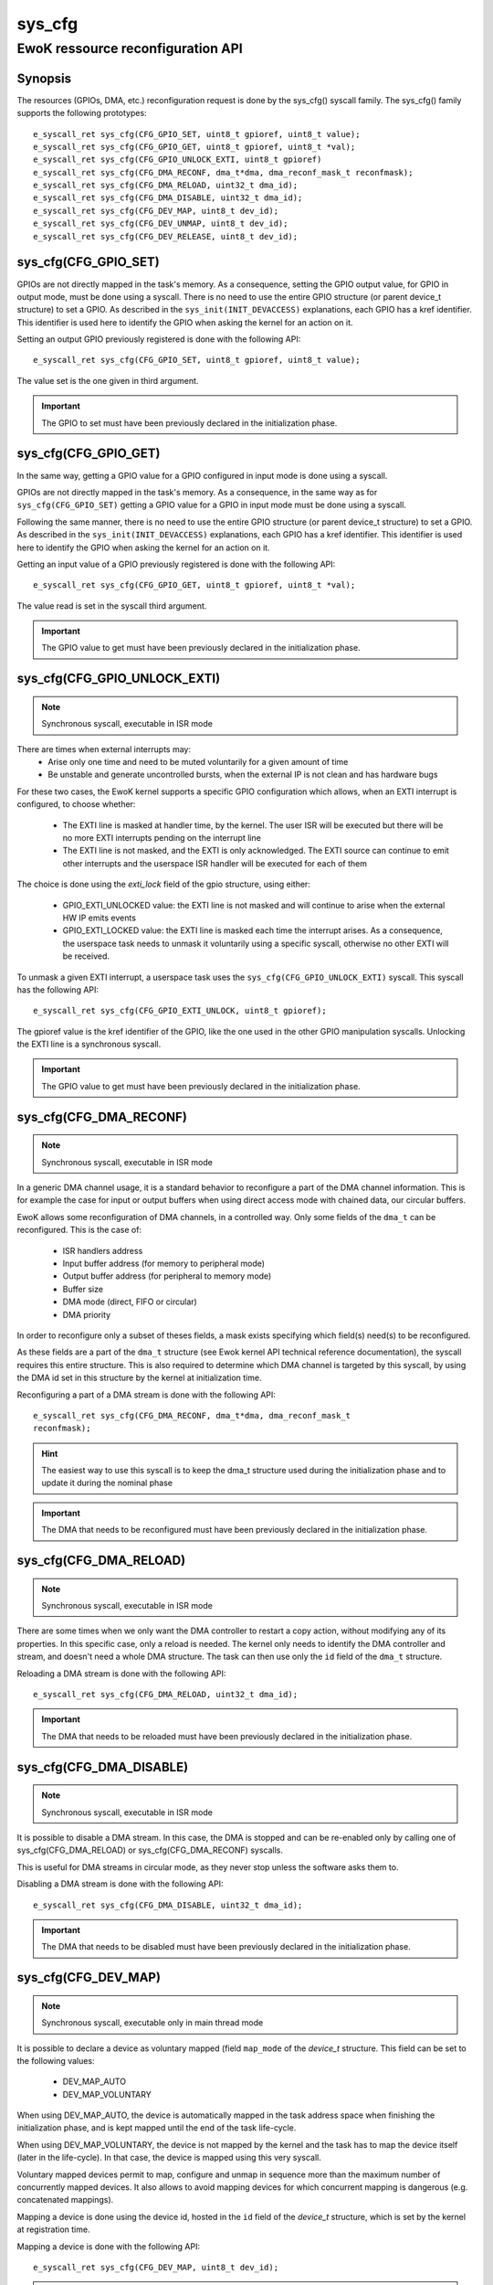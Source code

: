 .. _sys_cfg:

sys_cfg
-------
EwoK ressource reconfiguration API
^^^^^^^^^^^^^^^^^^^^^^^^^^^^^^^^^^

Synopsis
""""""""

The resources (GPIOs, DMA, etc.) reconfiguration request is done by the
sys_cfg() syscall family. The sys_cfg() family supports the following
prototypes::

   e_syscall_ret sys_cfg(CFG_GPIO_SET, uint8_t gpioref, uint8_t value);
   e_syscall_ret sys_cfg(CFG_GPIO_GET, uint8_t gpioref, uint8_t *val);
   e_syscall_ret sys_cfg(CFG_GPIO_UNLOCK_EXTI, uint8_t gpioref)
   e_syscall_ret sys_cfg(CFG_DMA_RECONF, dma_t*dma, dma_reconf_mask_t reconfmask);
   e_syscall_ret sys_cfg(CFG_DMA_RELOAD, uint32_t dma_id);
   e_syscall_ret sys_cfg(CFG_DMA_DISABLE, uint32_t dma_id);
   e_syscall_ret sys_cfg(CFG_DEV_MAP, uint8_t dev_id);
   e_syscall_ret sys_cfg(CFG_DEV_UNMAP, uint8_t dev_id);
   e_syscall_ret sys_cfg(CFG_DEV_RELEASE, uint8_t dev_id);


sys_cfg(CFG_GPIO_SET)
"""""""""""""""""""""

GPIOs are not directly mapped in the task's memory. As a consequence, setting
the GPIO output value, for GPIO in output mode, must be done using a syscall.
There is no need to use the entire GPIO structure (or parent device_t
structure) to set a GPIO. As described in the ``sys_init(INIT_DEVACCESS)``
explanations, each GPIO has a kref identifier. This identifier is used here to
identify the GPIO when asking the kernel for an action on it.

Setting an output GPIO previously registered is done with the following API::

   e_syscall_ret sys_cfg(CFG_GPIO_SET, uint8_t gpioref, uint8_t value);

The value set is the one given in third argument.

.. important::
  The GPIO to set must have been previously declared in the initialization phase.

sys_cfg(CFG_GPIO_GET)
"""""""""""""""""""""

In the same way, getting a GPIO value for a GPIO configured in input mode is
done using a syscall.

GPIOs are not directly mapped in the task's memory. As a consequence, in the
same way as for ``sys_cfg(CFG_GPIO_SET)`` getting a GPIO value for a GPIO in
input mode must be done using a syscall.

Following the same manner, there is no need to use the entire GPIO structure (or parent
device_t structure) to set a GPIO. As described in the
``sys_init(INIT_DEVACCESS)`` explanations, each GPIO has a kref identifier.
This identifier is used here to identify the GPIO when asking the kernel for an
action on it.

Getting an input value of a GPIO previously registered is done with the
following API::

   e_syscall_ret sys_cfg(CFG_GPIO_GET, uint8_t gpioref, uint8_t *val);

The value read is set in the syscall third argument.

.. important::
  The GPIO value to get must have been previously declared in the
  initialization phase.

sys_cfg(CFG_GPIO_UNLOCK_EXTI)
"""""""""""""""""""""""""""""

.. note::
   Synchronous syscall, executable in ISR mode

There are times when external interrupts may:
   * Arise only one time and need to be muted voluntarily for a given amount of
     time
   * Be unstable and generate uncontrolled bursts, when the external IP is not
     clean and has hardware bugs

For these two cases, the EwoK kernel supports a specific GPIO
configuration which allows, when an EXTI interrupt is configured, to choose
whether:

   * The EXTI line is masked at handler time, by the kernel. The user ISR will be
     executed but there will be no more EXTI interrupts pending on the
     interrupt line
   * The EXTI line is not masked, and the EXTI is only acknowledged. The EXTI
     source can continue to emit other interrupts and the userspace ISR handler
     will be executed for each of them

The choice is done using the `exti_lock` field of the gpio structure, using
either:

   * GPIO_EXTI_UNLOCKED value: the EXTI line is not masked and will continue to
     arise when the external HW IP emits events
   * GPIO_EXTI_LOCKED value: the EXTI line is masked each time the interrupt
     arises. As a consequence, the userspace task needs to unmask it voluntarily
     using a specific syscall, otherwise no other EXTI will be received.

To unmask a given EXTI interrupt, a userspace task uses the
``sys_cfg(CFG_GPIO_UNLOCK_EXTI)`` syscall. This syscall has the following API::

   e_syscall_ret sys_cfg(CFG_GPIO_EXTI_UNLOCK, uint8_t gpioref);

The gpioref value is the kref identifier of the GPIO, like the one used in the
other GPIO manipulation syscalls. Unlocking the EXTI line is a synchronous
syscall.

.. important::
  The GPIO value to get must have been previously declared in the
  initialization phase.



sys_cfg(CFG_DMA_RECONF)
"""""""""""""""""""""""

.. note::
   Synchronous syscall, executable in ISR mode

In a generic DMA channel usage, it is a standard behavior to reconfigure a part
of the DMA channel information. This is for example the case for input or
output buffers when using direct access mode with chained data, our circular
buffers.

EwoK allows some reconfiguration of DMA channels, in a controlled way. Only
some fields of the ``dma_t`` can be reconfigured. This is the case of:

   * ISR handlers address
   * Input buffer address (for memory to peripheral mode)
   * Output buffer address (for peripheral to memory mode)
   * Buffer size
   * DMA mode (direct, FIFO or circular)
   * DMA priority

In order to reconfigure only a subset of theses fields, a mask exists specifying
which field(s) need(s) to be reconfigured.

As these fields are a part of the ``dma_t`` structure (see Ewok kernel API
technical reference documentation), the syscall requires this entire structure.
This is also required to determine which DMA channel is targeted by this
syscall, by using the DMA id set in this structure by the kernel at
initialization time.

Reconfiguring a part of a DMA stream is done with the following API::

   e_syscall_ret sys_cfg(CFG_DMA_RECONF, dma_t*dma, dma_reconf_mask_t
   reconfmask);


.. hint::
   The easiest way to use this syscall is to keep the dma_t structure used
   during the initialization phase and to update it during the nominal phase

.. important::
   The DMA that needs to be reconfigured must have been previously declared in
   the initialization phase.

sys_cfg(CFG_DMA_RELOAD)
"""""""""""""""""""""""

.. note::
   Synchronous syscall, executable in ISR mode

There are some times when we only want the DMA controller to restart a copy
action, without modifying any of its properties. In this specific case, only a
reload is needed. The kernel only needs to identify the DMA controller and
stream, and doesn't need a whole DMA structure. The task can then use only the
``id`` field of the ``dma_t`` structure.

Reloading a DMA stream is done with the following API::

   e_syscall_ret sys_cfg(CFG_DMA_RELOAD, uint32_t dma_id);

.. important::
  The DMA that needs to be reloaded must have been previously declared in the
  initialization phase.

sys_cfg(CFG_DMA_DISABLE)
""""""""""""""""""""""""

.. note::
   Synchronous syscall, executable in ISR mode

It is possible to disable a DMA stream. In this case, the DMA is stopped and
can be re-enabled only by calling one of sys_cfg(CFG_DMA_RELOAD) or
sys_cfg(CFG_DMA_RECONF) syscalls.

This is useful for DMA streams in circular mode, as they never stop unless the
software asks them to.

Disabling a DMA stream is done with the following API::

   e_syscall_ret sys_cfg(CFG_DMA_DISABLE, uint32_t dma_id);

.. important::
  The DMA that needs to be disabled must have been previously declared in the
  initialization phase.

sys_cfg(CFG_DEV_MAP)
""""""""""""""""""""

.. note::
   Synchronous syscall, executable only in main thread mode

It is possible to declare a device as voluntary mapped (field ``map_mode`` of
the *device_t* structure.  This field can be set to the following values:

   * DEV_MAP_AUTO
   * DEV_MAP_VOLUNTARY

When using DEV_MAP_AUTO, the device is automatically mapped in the task address
space when finishing the initialization phase, and is kept mapped until the
end of the task life-cycle.

When using DEV_MAP_VOLUNTARY, the device is not mapped by the kernel and the
task has to map the device itself (later in the life-cycle). In that case,
the device is mapped using this very syscall.

Voluntary mapped devices permit to map, configure and unmap in sequence more
than the maximum number of concurrently mapped devices. It also allows to avoid
mapping devices for which concurrent mapping is dangerous (e.g. concatenated
mappings).

Mapping a device is done using the device id, hosted in the ``id`` field of the
*device_t* structure, which is set by the kernel at registration time.

Mapping a device is done with the following API::

   e_syscall_ret sys_cfg(CFG_DEV_MAP, uint8_t dev_id);

.. important::
   Declaring a voluntary mapped device requires a specific permission:
   PERM_RES_MEM_DMAP

.. note::
   Mapping a device requires a call to the scheduler, in order to reconfigure
   the MPU, this action is costly

sys_cfg(CFG_DEV_UNMAP)
""""""""""""""""""""""

.. note::
   Synchronous syscall, executable only in main thread mode

When using DEV_MAP_VOLUNTARY, a previously voluntary mapped device can be unmapped
by the task.  Unmapping a device frees a MPU slot when the task requires more
than the maximum number of concurrently usable MPU slots by managing devices in
sequence in the main thread.

.. important::
   While the device is configured, device's ISR still maps the device, even if
   it is unmapped from the main thread

.. important::
   Unmapping a device does not mean disabling it, the hardware device still works
   and emits IRQs that are handled by the task's registered ISR. It is the task's
   duty to properly disable the device before unammping it if necessary

.. note::
   Unmapping a device requires a call to the scheduler, in order to reconfigure
   the MPU, this action is costly

Unmapping a device is done using the device id, hosted in the ``id`` field of
the *device_t* structure, which is set by the kernel at registration time.

Unmapping a device is done with the following API::

   e_syscall_ret sys_cfg(CFG_DEV_UNMAP, uint8_t dev_id);


sys_cfg(CFG_DEV_RELEASE)
""""""""""""""""""""""""

.. note::
   Synchronous syscall, executable only in main thread mode

A task may want, at a given time of its life-cycle, to stop to use a given
device. This can be done by requesting the kernel to release the device using
its device descriptor.  The device is then fully deactivated (including
associated RCC clock and interrupts) and fully removed from the task's context.

Because of the EwoK task life-cycle paradigm including a separated declarative
phase (so called initialization phase), a released device should never be
allocated by another task. This can only happen if the device is released by a
given task before another task has finished its initialization phase.

.. danger::
   You should **not** use nominal and initializing phases overlapping between
   tasks to avoid potential unvoluntary device sharing associated to device
   release, Take care to synchronize init sequences correctly.  The kernel
   **does not** clear the device registers at release time

Releasing a device is done with the following API::

   e_syscall_ret sys_cfg(CFG_DEV_RELEASE, uint8_t dev_id);
